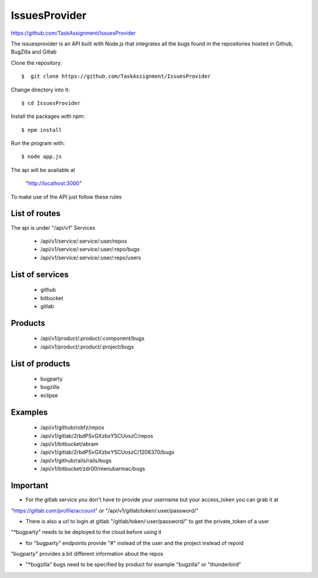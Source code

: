 ============
IssuesProvider
============
https://github.com/TaskAssignment/IssuesProvider


The issuesprovider is an API built with Node.js that integrates all the bugs found in the repositories hosted
in Github, BugZilla and Gitlab

Clone the repository::

  $  git clone https://github.com/TaskAssignment/IssuesProvider

Change directory into it::

  $ cd IssuesProvider


Install the packages with npm::

    $ npm install

Run the program with::

    $ node app.js

The api will be available at

  "http://localhost:3000"


To make use of the API just follow these rules

List of routes
--------------

The api is under "/api/v1"
Services

    - /api/v1/service/:service/:user/repos
    - /api/v1/service/:service/:user/:repo/bugs
    - /api/v1/service/:service/:user/:repo/users

List of services
----------------

    - github
    - bitbucket
    - gitlab

Products
--------

    - /api/v1/product/:product/:component/bugs
    - /api/v1/product/:product/:project/bugs

List of products
----------------

    - bugparty
    - bugzilla
    - eclipse


Examples
--------

    - /api/v1/github/robfz/repos
    - /api/v1/gitlab/2rbdPSvGXzbxYSCUoszC/repos
    - /api/v1/bitbucket/abram

    - /api/v1/gitlab/2rbdPSvGXzbxYSCUoszC/1206370/bugs
    - /api/v1/github/rails/rails/bugs
    - /api/v1/bitbucket/zdr00/menubarmac/bugs


Important
---------

- For the gitlab service you don't have to provide your username but your access_token you can grab it at

"https://gitlab.com/profile/account" or "/api/v1/gitlab/token/:user/password/"

- There is also a url to login at gitlab "/gitlab/token/:user/password/" to get the private_token of a user

"*bugparty" needs to be deployed to the cloud before using it

- for "bugparty" endpoints provide "#" instead of the user and the project instead of repoid

"bugparty" provides a bit different information about the repos

- "*bugzilla" bugs need to be specified by product for example "bugzilla" or "thunderbird"
